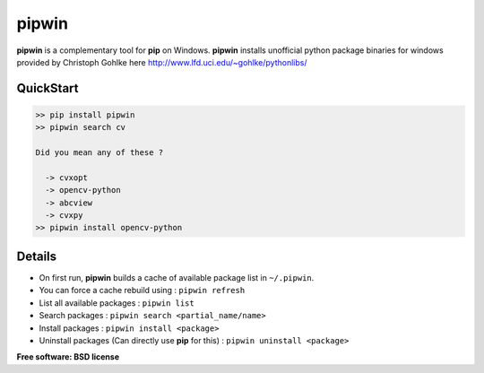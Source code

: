 ===============================
pipwin
===============================

.. image:: https://pypip.in/version/pipwin/badge.svg
    :target: https://pypi.python.org/pypi/pipwin/
    :alt: Latest Version
    
.. image:: https://pypip.in/download/pipwin/badge.svg
    :target: https://pypi.python.org/pypi/pipwin/
    :alt: Downloads
  
.. image:: https://pypip.in/license/pipwin/badge.svg
    :target: https://pypi.python.org/pypi/pipwin/
    :alt: License

**pipwin** is a complementary tool for **pip** on Windows.
**pipwin** installs unofficial python package binaries for windows provided by Christoph Gohlke here `http://www.lfd.uci.edu/~gohlke/pythonlibs/ <http://http://www.lfd.uci.edu/~gohlke/pythonlibs/>`_

QuickStart
^^^^^^^^^^

.. code-block::

   >> pip install pipwin
   >> pipwin search cv

   Did you mean any of these ?

     -> cvxopt
     -> opencv-python
     -> abcview
     -> cvxpy
   >> pipwin install opencv-python


Details
^^^^^^^

- On first run, **pipwin** builds a cache of available package list in ``~/.pipwin``.

- You can force a cache rebuild using : ``pipwin refresh``

- List all available packages : ``pipwin list``

- Search packages : ``pipwin search <partial_name/name>``

- Install packages : ``pipwin install <package>``

- Uninstall packages (Can directly use **pip** for this) : ``pipwin uninstall <package>``

**Free software: BSD license**
